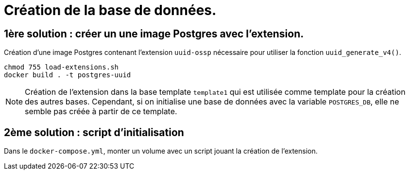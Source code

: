 = Création de la base de données.

== 1ère solution : créer un une image Postgres avec l'extension.

Création d'une image Postgres contenant l'extension `uuid-ossp` nécessaire pour utiliser la fonction `uuid_generate_v4()`.

[source,bash]
----
chmod 755 load-extensions.sh
docker build . -t postgres-uuid
----

NOTE: Création de l'extension dans la base template `template1` qui est utilisée comme template pour la création des autres bases.
Cependant, si on initialise une base de données avec la variable `POSTGRES_DB`, elle ne semble pas créée à partir de ce template.

== 2ème solution : script d'initialisation

Dans le `docker-compose.yml`, monter un volume avec un script jouant la création de l'extension.
